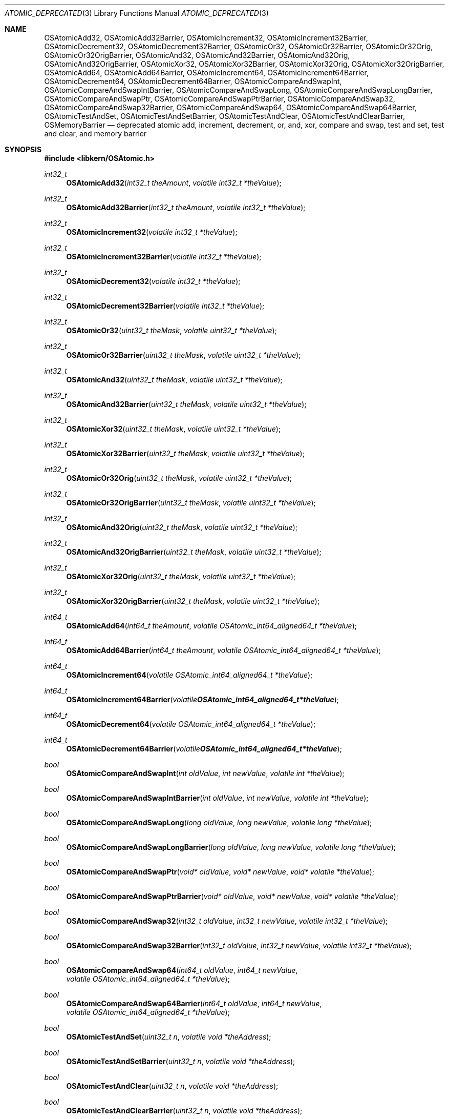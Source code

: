 .Dd May 26, 2004
.Dt ATOMIC_DEPRECATED 3
.Os Darwin
.Sh NAME
.Nm OSAtomicAdd32 ,
.Nm OSAtomicAdd32Barrier ,
.Nm OSAtomicIncrement32 ,
.Nm OSAtomicIncrement32Barrier ,
.Nm OSAtomicDecrement32 ,
.Nm OSAtomicDecrement32Barrier ,
.Nm OSAtomicOr32 ,
.Nm OSAtomicOr32Barrier ,
.Nm OSAtomicOr32Orig ,
.Nm OSAtomicOr32OrigBarrier ,
.Nm OSAtomicAnd32 ,
.Nm OSAtomicAnd32Barrier ,
.Nm OSAtomicAnd32Orig ,
.Nm OSAtomicAnd32OrigBarrier ,
.Nm OSAtomicXor32 ,
.Nm OSAtomicXor32Barrier ,
.Nm OSAtomicXor32Orig ,
.Nm OSAtomicXor32OrigBarrier ,
.Nm OSAtomicAdd64 ,
.Nm OSAtomicAdd64Barrier ,
.Nm OSAtomicIncrement64 ,
.Nm OSAtomicIncrement64Barrier ,
.Nm OSAtomicDecrement64 ,
.Nm OSAtomicDecrement64Barrier ,
.Nm OSAtomicCompareAndSwapInt ,
.Nm OSAtomicCompareAndSwapIntBarrier ,
.Nm OSAtomicCompareAndSwapLong ,
.Nm OSAtomicCompareAndSwapLongBarrier ,
.Nm OSAtomicCompareAndSwapPtr ,
.Nm OSAtomicCompareAndSwapPtrBarrier ,
.Nm OSAtomicCompareAndSwap32 ,
.Nm OSAtomicCompareAndSwap32Barrier ,
.Nm OSAtomicCompareAndSwap64 ,
.Nm OSAtomicCompareAndSwap64Barrier ,
.Nm OSAtomicTestAndSet ,
.Nm OSAtomicTestAndSetBarrier ,
.Nm OSAtomicTestAndClear ,
.Nm OSAtomicTestAndClearBarrier ,
.Nm OSMemoryBarrier
.Nd deprecated atomic add, increment, decrement, or, and, xor, compare and swap, test and set, test and clear, and memory barrier
.Sh SYNOPSIS
.In libkern/OSAtomic.h
.Ft int32_t
.Fn OSAtomicAdd32 "int32_t theAmount" "volatile int32_t *theValue"
.Ft int32_t
.Fn OSAtomicAdd32Barrier "int32_t theAmount" "volatile int32_t *theValue"
.Ft int32_t
.Fn OSAtomicIncrement32 "volatile int32_t *theValue"
.Ft int32_t
.Fn OSAtomicIncrement32Barrier "volatile int32_t *theValue"
.Ft int32_t
.Fn OSAtomicDecrement32 "volatile int32_t *theValue"
.Ft int32_t
.Fn OSAtomicDecrement32Barrier "volatile int32_t *theValue"
.Ft int32_t
.Fn OSAtomicOr32 "uint32_t theMask" "volatile uint32_t *theValue"
.Ft int32_t
.Fn OSAtomicOr32Barrier "uint32_t theMask" "volatile uint32_t *theValue"
.Ft int32_t
.Fn OSAtomicAnd32 "uint32_t theMask" "volatile uint32_t *theValue"
.Ft int32_t
.Fn OSAtomicAnd32Barrier "uint32_t theMask" "volatile uint32_t *theValue"
.Ft int32_t
.Fn OSAtomicXor32 "uint32_t theMask" "volatile uint32_t *theValue"
.Ft int32_t
.Fn OSAtomicXor32Barrier "uint32_t theMask" "volatile uint32_t *theValue"
.Ft int32_t
.Fn OSAtomicOr32Orig "uint32_t theMask" "volatile uint32_t *theValue"
.Ft int32_t
.Fn OSAtomicOr32OrigBarrier "uint32_t theMask" "volatile uint32_t *theValue"
.Ft int32_t
.Fn OSAtomicAnd32Orig "uint32_t theMask" "volatile uint32_t *theValue"
.Ft int32_t
.Fn OSAtomicAnd32OrigBarrier "uint32_t theMask" "volatile uint32_t *theValue"
.Ft int32_t
.Fn OSAtomicXor32Orig "uint32_t theMask" "volatile uint32_t *theValue"
.Ft int32_t
.Fn OSAtomicXor32OrigBarrier "uint32_t theMask" "volatile uint32_t *theValue"
.Ft int64_t
.Fn OSAtomicAdd64 "int64_t theAmount" "volatile OSAtomic_int64_aligned64_t *theValue"
.Ft int64_t
.Fn OSAtomicAdd64Barrier "int64_t theAmount" "volatile OSAtomic_int64_aligned64_t *theValue"
.Ft int64_t
.Fn OSAtomicIncrement64 "volatile OSAtomic_int64_aligned64_t *theValue"
.Ft int64_t
.Fn OSAtomicIncrement64Barrier "volatile OSAtomic_int64_aligned64_t *theValue"
.Ft int64_t
.Fn OSAtomicDecrement64 "volatile OSAtomic_int64_aligned64_t *theValue"
.Ft int64_t
.Fn OSAtomicDecrement64Barrier "volatile OSAtomic_int64_aligned64_t *theValue"
.Ft bool
.Fn OSAtomicCompareAndSwapInt "int oldValue" "int newValue" "volatile int *theValue"
.Ft bool
.Fn OSAtomicCompareAndSwapIntBarrier "int oldValue" "int newValue" "volatile int *theValue"
.Ft bool
.Fn OSAtomicCompareAndSwapLong "long oldValue" "long newValue" "volatile long *theValue"
.Ft bool
.Fn OSAtomicCompareAndSwapLongBarrier "long oldValue" "long newValue" "volatile long *theValue"
.Ft bool
.Fn OSAtomicCompareAndSwapPtr "void* oldValue" "void* newValue" "void* volatile *theValue"
.Ft bool
.Fn OSAtomicCompareAndSwapPtrBarrier "void* oldValue" "void* newValue" "void* volatile *theValue"
.Ft bool
.Fn OSAtomicCompareAndSwap32 "int32_t oldValue" "int32_t newValue" "volatile int32_t *theValue"
.Ft bool
.Fn OSAtomicCompareAndSwap32Barrier "int32_t oldValue" "int32_t newValue" "volatile int32_t *theValue"
.Ft bool
.Fn OSAtomicCompareAndSwap64 "int64_t oldValue" "int64_t newValue" "volatile OSAtomic_int64_aligned64_t *theValue"
.Ft bool
.Fn OSAtomicCompareAndSwap64Barrier "int64_t oldValue" "int64_t newValue" "volatile OSAtomic_int64_aligned64_t *theValue"
.Ft bool
.Fn OSAtomicTestAndSet "uint32_t n" "volatile void *theAddress"
.Ft bool
.Fn OSAtomicTestAndSetBarrier "uint32_t n" "volatile void *theAddress"
.Ft bool
.Fn OSAtomicTestAndClear "uint32_t n" "volatile void *theAddress"
.Ft bool
.Fn OSAtomicTestAndClearBarrier "uint32_t n" "volatile void *theAddress"
.Ft bool
.Fn OSAtomicEnqueue "OSQueueHead *list" "void *new" "size_t offset"
.Ft void*
.Fn OSAtomicDequeue "OSQueueHead *list" "size_t offset"
.Ft void
.Fn OSMemoryBarrier "void"
.Sh DESCRIPTION
.Bf -symbolic
These are deprecated interfaces for atomic and synchronization
operations, provided for compatibility with legacy code. New code should use
the C11
.In stdatomic.h
interfaces.
.Ef
.Pp
These functions are thread and multiprocessor safe.  For each function, there
is a version which incorporates a memory barrier and another version which does
not.
Barriers strictly order memory access on a weakly-ordered architecture such as
ARM. All loads and stores executed in sequential program
order before the barrier will complete before any load or store executed after
the barrier.
On some platforms, such as ARM, the barrier operation can be quite expensive.
.Pp
Most code will want to use the barrier functions to ensure that memory shared
between threads is properly synchronized.  For example, if you want to
initialize a shared data structure and then atomically increment a variable to
indicate that the initialization is complete, then you must use
.Fn OSAtomicIncrement32Barrier
to ensure that the stores to your data structure complete before the atomic add.
Likewise, the consumer of that data structure must use
.Fn OSAtomicDecrement32Barrier ,
in order to ensure that their loads of the structure are not executed before
the atomic decrement.  On the other hand, if you are simply incrementing a
global counter, then it is safe and potentially much faster to use
.Fn OSAtomicIncrement32 .
If you are unsure which version to use, prefer the barrier variants as they are
safer.
.Pp
The logical (and, or, xor) and bit test operations are layered on top of the
.Fn OSAtomicCompareAndSwap
primitives.  There are four versions of each logical operation, depending on
whether or not there is a barrier, and whether the return value is the result
of the operation (eg,
.Fn OSAtomicOr32
) or the original value before the operation (eg,
.Fn OSAtomicOr32Orig
).
.Pp
The memory address
.Fa theValue
must be "naturally aligned", i.e. 32-bit aligned for 32-bit operations and
64-bit aligned for 64-bit operations. Note that this is not the default alignment
of the
.Vt int64_t
in the iOS ARMv7 ABI, the
.Vt OSAtomic_int64_aligned64_t
type can be used to declare variables with the required alignment.
.Pp
The
.Fn OSAtomicCompareAndSwap
operations compare
.Fa oldValue
to
.Fa *theValue ,
and set
.Fa *theValue
to
.Fa newValue
if the comparison is equal.  The comparison and assignment
occur as one atomic operation.
.Pp
.Fn OSAtomicTestAndSet
and
.Fn OSAtomicTestAndClear
operate on bit (0x80 >> (
.Fa n
& 7)) of byte ((char*)
.Fa theAddress
+ (
.Fa n
>> 3)).  They set the named bit to either 1 or 0, respectively.
.Fa theAddress
need not be aligned.
.Pp
The
.Fn OSMemoryBarrier
function strictly orders memory accesses in a weakly ordered memory model such
as with ARM, by creating a barrier.
All loads and stores executed in sequential program order before the barrier
will complete with respect to the memory coherence mechanism, before any load
or store executed after the barrier. Used with an atomic operation, the barrier
can be used to create custom synchronization protocols as an alternative to the
spinlock or queue/dequeue operations. Note that this barrier does not order
uncached loads and stores. On a uniprocessor, the barrier operation is
typically optimized into a no-op.
.Sh RETURN VALUES
The arithmetic operations return the new value, after the operation has been
performed. The boolean operations come in two styles, one of which returns the
new value, and one of which (the "Orig" versions) returns the old.
The compare-and-swap operations return true if the comparison was equal, ie if
the swap occured. The bit test and set/clear operations return the original
value of the bit.
.Sh SEE ALSO
.Xr atomic 3 ,
.Xr spinlock_deprecated 3
.Sh HISTORY
Most of these functions first appeared in Mac OS 10.4 (Tiger).  The "Orig"
forms of the boolean operations, the "int", "long" and "ptr" forms of
compare-and-swap first appeared in Mac OS 10.5 (Leopard).
